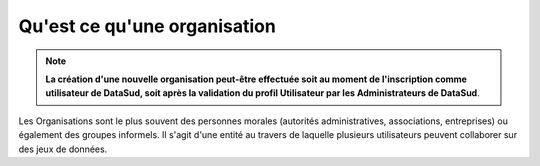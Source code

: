 =============================
Qu'est ce qu'une organisation
=============================

.. note:: **La création d'une nouvelle organisation peut-être effectuée soit au moment de l'inscription comme utilisateur de DataSud, soit après la validation du profil Utilisateur par les Administrateurs de DataSud**.

Les Organisations sont le plus souvent des personnes morales (autorités administratives, associations, entreprises) ou également des groupes informels.
Il s'agit d'une entité au travers de laquelle plusieurs utilisateurs peuvent collaborer sur des jeux de données.
